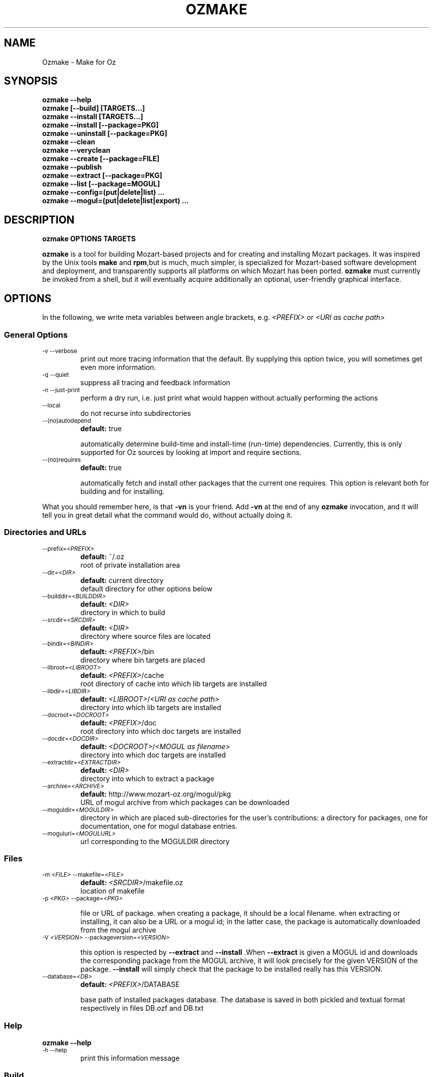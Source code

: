 .\"                                      Hey, EMACS: -*- nroff -*-
.\" First parameter, NAME, should be all caps
.\" Second parameter, SECTION, should be 1-8, maybe w/ subsection
.\" other parameters are allowed: see man(7), man(1)
.TH OZMAKE 1 "July 30, 2004"
.\" Please adjust this date whenever revising the manpage.
.\"
.\" Some roff macros, for reference:
.\" .nh        disable hyphenation
.\" .hy        enable hyphenation
.\" .ad l      left justify
.\" .ad b      justify to both left and right margins
.\" .nf        disable filling
.\" .fi        enable filling
.\" .br        insert line break
.\" .sp <n>    insert n+1 empty lines
.\" for manpage-specific macros, see man(7)
.SH NAME
Ozmake \- Make for Oz

.SH
SYNOPSIS
\fBozmake --help\fR
.br
\fBozmake [--build] [TARGETS...]\fR
.br
\fBozmake --install [TARGETS...]\fR
.br
\fBozmake --install [--package=PKG]\fR
.br
\fBozmake --uninstall [--package=PKG]\fR
.br
\fBozmake --clean\fR
.br
\fBozmake --veryclean\fR
.br
\fBozmake --create [--package=FILE]\fR
.br
\fBozmake --publish\fR
.br
\fBozmake --extract [--package=PKG]\fR
.br
\fBozmake --list [--package=MOGUL]\fR
.br
\fBozmake --config=(put|delete|list) ...\fR
.br
\fBozmake --mogul=(put|delete|list|export) ...\fR
.br
.SH

DESCRIPTION

\fBozmake OPTIONS TARGETS\fR
.br
.P
\fBozmake\fP is a tool for building Mozart-based projects and for creating and installing Mozart packages. It was inspired by the Unix tools \fBmake\fP and \fBrpm\fP,but is much, much simpler, is specialized for Mozart-based software development and deployment, and transparently supports all platforms on which Mozart has been ported.
\fBozmake\fP must currently be invoked from a shell, but it will eventually acquire additionally an optional, user-friendly graphical interface.

.SH
OPTIONS
.P
In the following, we write meta variables between angle brackets, e.g. \fI<PREFIX>\fR or \fI<URI as cache path>\fR

.SS
General Options

.TP
.SM
-v  --verbose
.br
print out more tracing information that the default. By supplying this option twice, you will sometimes get even more information.
.TP
.SM
-q  --quiet
.br
suppress all tracing and feedback information
.TP
.SM
-n  --just-print
.br
perform a dry run, i.e. just print what would happen without actually performing the actions
.TP
.SM
--local
.br
do not recurse into subdirectories
.TP
.SM
--(no)autodepend
.br
\fBdefault:\fP true
.br

automatically determine build-time and install-time (run-time) dependencies. Currently, this is only supported for Oz sources by looking at import and require sections.
.TP
.SM
--(no)requires
.br
\fBdefault:\fP true
.br

automatically fetch and install other packages that the current one requires. This option is relevant both for building and for installing.
.P
What you should remember here, is that \fB-vn\fR is your friend. Add
\fB-vn\fR at the end of any \fBozmake\fP invocation, and it will tell you in great detail what the command would do, without actually doing it.

.SS
Directories and URLs

.TP
.SM
--prefix=\fI<PREFIX>\fP
.br
\fBdefault:\fP ~/.oz
.br
root of private installation area
.TP
.SM
--dir=\fI<DIR>\fP
.br
\fBdefault:\fP current directory
.br
default directory for other options below
.TP
.SM
--builddir=\fI<BUILDDIR>\fP
.br
\fBdefault:\fP \fI<DIR>\fP
.br
directory in which to build
.TP
.SM
--srcdir=\fI<SRCDIR>\fP
.br
\fBdefault:\fP \fI<DIR>\fP
.br
directory where source files are located
.TP
.SM
--bindir=\fI<BINDIR>\fP
.br
\fBdefault:\fP \fI<PREFIX>\fP/bin
.br
directory where bin targets are placed
.TP
.SM
--libroot=\fI<LIBROOT>\fP
.br
\fBdefault:\fP \fI<PREFIX>\fP/cache
.br
root directory of cache into which lib targets are installed
.TP
.SM
--libdir=\fI<LIBDIR>\fP
.br
\fBdefault:\fP \fI<LIBROOT>\fP/\fI<URI as cache path>\fP
.br
directory into which lib targets are installed
.TP
.SM
--docroot=\fI<DOCROOT>\fP
.br
\fBdefault:\fP \fI<PREFIX>\fP/doc
.br
root directory into which doc targets are installed
.TP
.SM
--docdir=\fI<DOCDIR>\fP
.br
\fBdefault:\fP \fI<DOCROOT>\fP/\fI<MOGUL as filename>\fP
.br
directory into which doc targets are installed
.TP
.SM
--extractdir=\fI<EXTRACTDIR>\fP
.br
\fBdefault:\fP \fI<DIR>\fP
.br
directory into which to extract a package
.TP
.SM
--archive=\fI<ARCHIVE>\fP
.br
\fBdefault:\fP http://www.mozart-oz.org/mogul/pkg
.br
URL of mogul archive from which packages can be downloaded
.TP
.SM
--moguldir=\fI<MOGULDIR>\fP
.br
directory in which are placed sub-directories for the user's contributions: a directory for packages, one for documentation, one for mogul database entries.
.TP
.SM
--mogulurl=\fI<MOGULURL>\fP
.br
url corresponding to the MOGULDIR directory
.SS
Files

.TP
.SM
-m \fI<FILE>\fP  --makefile=\fI<FILE>\fP
.br
\fBdefault:\fP \fI<SRCDIR>\fP/makefile.oz
.br
location of makefile
.TP
.SM
-p \fI<PKG>\fP  --package=\fI<PKG>\fP
.br

file or URL of package. when creating a package, it should be a local filename. when extracting or installing, it can also be a URL or a mogul id; in the latter case, the package is automatically downloaded from the mogul archive
.TP
.SM
-V \fI<VERSION>\fP  --packageversion=\fI<VERSION>\fP
.br

this option is respected by  \fB--extract\fR  and        \fB--install\fR .When  \fB--extract\fR  is given a MOGUL id and downloads the corresponding package from the MOGUL archive, it will look precisely for the given       VERSION of the package.  \fB--install\fR
will simply check that the package to be installed really has this VERSION.
.TP
.SM
--database=\fI<DB>\fP
.br
\fBdefault:\fP \fI<PREFIX>\fP/DATABASE
.br

base path of installed packages database. The database is saved in both pickled and textual format respectively in files DB.ozf and DB.txt
.SS
Help

\fBozmake --help\fR
.br
.TP
.SM
-h  --help
.br
print this information message
.SS
Build

\fBozmake [--build]\fR
.br
.RS
build all targets
.RE

\fBozmake [--build] FILES...\fR
.br
.RS
build these target
.RE

.TP
.SM
-b  --build
.br
this is the default. builds targets of the package
.TP
.SM
--optlevel=( none | debug | optimize )
.br
\fBdefault:\fP optimize
.br
select optimization level for compilation
.TP
.SM
-g  --debug  --optlevel=debug
.br
compile with debugging
.TP
.SM
-O  --optimize  --optlevel=optimize
.br
compile with full optimization. this is the default
.TP
.SM
--(no)gnu
.br

is the C++ compiler the GNU compiler. this is determined automatically and allows a greater optimization level, namely passing  \fB-O3\fR  rather than just  \fB-O\fR  to the compiler
.TP
.SM
--(no)fullbuild
.br
\fBdefault:\fP false
.br
also build the src targets
.TP
.SM
--includedir DIR  -I DIR
.br
tell the C++ compiler to additionally search DIR for include files
.TP
.SM
--(no)sysincludedirs
.br
\fBdefault:\fP true
.br
tell the C++ compiler to additionally search (or not, if using  \fB--nosysincludedirs\fR )the Mozart-specific include directories located in the global installation directory and in the user's private ~/.oz area.
.TP
.SM
--librarydir DIR  -L DIR
.br
tell the C++ linker to additionally search DIR for libraries
.TP
.SM
--(no)syslibrarydirs
.br
\fBdefault:\fP true
.br
tell the C++ linker to additionally search (or not, if using  \fB--nosyslibrarydirs\fR )the Mozart-specific library directories located in the global installation directory and in the user's private ~/.oz area.
.SS
Install

\fBozmake --install\fR
.br
.RS
install using the makefile
.RE

\fBozmake --install FILES...\fR
.br
.RS
install these targets using the makefile
.RE

\fBozmake --install --package=PKG\fR
.br
.RS
install package  \fBPKG\fR
.RE

.TP
.SM
-i  --install
.br
install targets of the package and updates the package database
.TP
.SM
--grade=( none | same | up | down | any | freshen )
.br
\fBdefault:\fP none
.br
what to do if this package is already installed? ozmake will compare version and dates, where the version is more significant.  \fB--grade=none\fR signals an error \fB--grade=same\fR requires versions and dates to be the same \fB--grade=up\fR requires a package with newer version or same version and newer release date than the one installed \fB--grade=down\fR requires a package with older version or same version and older release date than the one installed \fB--grade=any\fR no conditions \fB--grade=freshen\fR install if the package is newer else do nothing
.TP
.SM
-U  --upgrade
.br
equivalent to  \fB--install --grade=up\fR
.TP
.SM
--downgrade
.br
equivalent to  \fB--install --grade=down\fR
.TP
.SM
-A  --anygrade
.br
equivalent to  \fB--install --grade=any\fR
.TP
.SM
-F  --freshen
.br
equivalent to  \fB--install --grade=freshen\fR
.TP
.SM
--(no)replacefiles
.br
\fBdefault:\fP false
.br

allow installation to overwrite files from other packages
.TP
.SM
-R  --replace
.br

equivalent to  \fB--install --grade=any --replacefiles\fR
.TP
.SM
--(no)extendpackage
.br
\fBdefault:\fP false
.br

whether to replace or extend the current installation of this package if any
.TP
.SM
-X  --extend
.br

equivalent to  \fB--install --grade=any --extendpackage\fR
.TP
.SM
--(no)savedb
.br
\fBdefault:\fP true
.br

save the updated database after installation
.TP
.SM
--includedocs  --excludedocs
.br
\fBdefault:\fP --includedocs
.br
whether to install the doc targets
.TP
.SM
--includelibs  --excludelibs
.br
\fBdefault:\fP --includelibs
.br
whether to install the lib targets
.TP
.SM
--includebins  --excludebins
.br
\fBdefault:\fP --includebins
.br
whether to install the bin targets
.TP
.SM
--(no)keepzombies
.br
\fBdefault:\fP false
.br

whether to remove files left over from a previous installation of this package
.TP
.SM
--exe=( default | yes | no | both | multi )
.br
\fBdefault:\fP default
.br

the convention on Windows is that executables have a .exe,while on Unix they have no extension. The  \fB--exe\fR  option allows you to control the conventions used by ozmake when installing executables.  \fB--exe=default\fR use the platform's convention \fB--exe=yes\fR use a .exe extension \fB--exe=no\fR use no extension \fB--exe=both\fR install all executables with .exe extension and without \fB--exe=multi\fR install executable functors for both Unix and Windows. The Unix versions are installed without extension, and the Windows versions are installed with .exe extension
.SS
Uninstall

\fBozmake --uninstall\fR
.br
.RS
uninstall package described by makefile
.RE

\fBozmake --uninstall --package=PKG\fR
.br
.RS
uninstall package named by mogul id  \fBPKG\fR
.RE

.TP
.SM
-e  --uninstall
.br
uninstall a package
.SS
Clean

\fBozmake --clean\fR
.br
\fBozmake --veryclean\fR
.br *~ *.ozf *.o *.so-* *.exe
.RS

remove files as specified by the makefile's clean and veryclean features.  \fB--veryclean\fR  implies    \fB--clean\fR .
.RE

.SS
Create

\fBozmake --create [--package=\fI<FILE>\fR]\fR
.br
.RS

create a package and save it in FILE.the files needed for the package are automatically computed from the makefile. If  \fB--package=\fI<FILE>\fR\fR  is not supplied, a default is computed using the mogul id (and possibly version number) found in the makefile.
.RE

.TP
.SM
--include(bins|libs|docs)  --exclude(bins|libs|docs)
.br

control which target types are included in the package
.SS
Publish

\fBozmake --publish\fR
.br
.RS

automatically takes care of all the steps necessary for creating/updating a package contributed by the user and making all necessary data available to the MOGUL librarian. See documentation for  \fB--mogul\fR  below.
.RE

.SS
Extract

\fBozmake --extract --package=\fI<PKG>\fR\fR
.br
.RS

extract the files from file or URL PKG.if PKG is a mogul id, then the package is automatically downloaded from the mogul archive
.RE

.SS
List

\fBozmake --list\fR
.br
.RS
list info for all packages in the installed package database
.RE

\fBozmake --list --package=\fI<MOGUL>\fR\fR
.br
.RS
 list info for the installed package indentified by mogul id MOGUL
.RE

.TP
.SM
--linewidth=N
.br
\fBdefault:\fP 70
.br
assume a line with of  \fBN\fR  characters
.SS
Config

\fBozmake --config=put \fI<OPTIONS>\fR\fR
.br
.RS
record the given OPTIONS in ozmake's configuration database, and use them as defaults in subsequent invocations of ozmake unless explicitly overriden on the command line. For example:  \fBozmake --config=put --prefix=/usr/local/oz\fR
saves /usr/local/oz as the default value for option  \fB--prefix\fR
.RE

\fBozmake --config=delete \fI<OPT1>\fR ... \fI<OPTn>\fR\fR
.br
.RS
deletes some entries from the configuration database. For example:  \fBozmake --config=delete prefix\fR
removes the default for  \fB--prefix\fR  from the configuration database
.RE

\fBozmake --config=list\fR
.br
.RS
lists the contents of ozmake's configuration database
.RE

.P
the argument to \fB--config\fR can be abbreviated to any non-ambiguous prefix

.SS
Mogul

.P
If you choose to contribute packages to the MOGUL archive,
\fBozmake --mogul=\fI<ACTION>\fR\fR simplifies your task. It makes it easy for you to maintain a database of your contributions and to export them so that the MOGUL librarian may automatically find them. In fact, the simplest way is to use
\fBozmake --publish\fR which will take take care of all defails for you.

\fBozmake --mogul=put\fR
.br
.RS
update the user's database of own mogul contributions with the data for this contribution (in local directory)
.RE

\fBozmake --mogul=put --package=\fI<PKG>\fR\fR
.br
.RS
same as above, but using the package PKG explicitly given
.RE

\fBozmake --mogul=delete \fI<MOG1>\fR ... \fI<MOGn>\fR\fR
.br
.RS
remove the entries with mogul ids MOG1 through MOGn
from the user's database of own contribution
.RE

\fBozmake --mogul=delete\fR
.br
.RS
remove entry for current contribution
.RE

\fBozmake --mogul=list\fR
.br
.RS
show the recorded data for all entries in the user's database of own mogul contributions
.RE

\fBozmake --mogul=list \fI<MOG1>\fR ... \fI<MOGn>\fR\fR
.br
.RS
show the recorded data for entries MOG1 through MOGn
in the user's database of own mogul contributions
.RE

\fBozmake --mogul=export\fR
.br
.RS
write all necessary mogul entries for the user's own mogul contributions. These are the entries which will be read by the MOGUL librarian to automatically assemble the full MOGUL database.
.RE

.P
The data for your contributions need to be made available to the MOGUL librarian on the WEB. You want to just update a local directory with your contributions, but, in order for the MOGUL librarian to find them, these directories must also be available through URLs on the WEB. Here are some options that allow you to control this correspondance, and for which you should set default using
\fBozmake --config=put\fR

.TP
.SM
--moguldir=\fI<MOGULDIR>\fP
.br

.TP
.SM
--mogulurl=\fI<MOGULURL>\fP
.br
MOGULDIR is a directory which is also available on the WEB through url MOGULURL. MOGULDIR is intended as a root directory in which sub-directories for packages, documentation, and mogul entries will be found.
.P
For those who really enjoy pain, \fBozmake\fP has of course many options to shoot yourself in the foot. In the options below \fI<ID>\fR stands for the filename version of the package's mogul id (basically replace slashes by dashes). You can control where packages, their documentation and mogul database entries and stored and made available using the options below:

.TP
.SM
--mogulpkgdir=\fI<MOGULPKGDIR>\fP
.br
\fBdefault:\fP \fI<MOGULDIR>\fP/pkg/\fI<ID>\fP/
.br

.TP
.SM
--mogulpkgurl=\fI<MOGULPKGURL>\fP
.br
\fBdefault:\fP \fI<MOGULURL>\fP/pkg/\fI<ID>\fP/
.br

.TP
.SM
--moguldocdir=\fI<MOGULDOCDIR>\fP
.br
\fBdefault:\fP \fI<MOGULDIR>\fP/doc/\fI<ID>\fP/
.br

.TP
.SM
--moguldocurl=\fI<MOGULDOCURL>\fP
.br
\fBdefault:\fP \fI<MOGULURL>\fP/doc/\fI<ID>\fP/
.br

.TP
.SM
--moguldbdir=\fI<MOGULDBDIR>\fP
.br
\fBdefault:\fP \fI<MOGULDIR>\fP/db/\fI<ID>\fP/
.br

.TP
.SM
--moguldburl=\fI<MOGULDBURL>\fP
.br
\fBdefault:\fP \fI<MOGULURL>\fP/db/\fI<ID>\fP/
.br

.P
Your contributions should all have mogul ids which are \fIbelow\fP
the mogul id which you where granted for your section of the mogul database. For convenience, \fBozmake\fP will attempt to guess the root mogul id of your section as soon as there are entries in your database of your own contributions. However, it is much preferable to tell \fBozmake\fP about it using:

.TP
.SM
--mogulrootid=\fI<ROOTID>\fP
.br

.P
and to set it using \fBozmake --config=put --mogulrootid=\fI<ROOTID>\fR\fR

.SH
MAKEFILE
.P
The makefile contains a single Oz record which describes the project and should normally be placed in a file called \fImakefile.oz\fR.A makefile typically looks like this:

        makefile(
          lib : ['Foo.ozf']
          uri : 'x-ozlib://mylib'
          mogul : 'mogul:/denys/lib-foo')

.P
stating explicitly that there is one library target, namely the functor \fIFoo.ozf\fR,and that it should installed at URI:

        x-ozlib://mylib/Foo.ozf

.P
and implicitly that it should be compiled from the Oz source file
\fIFoo.oz\fR.When you invoke \fBozmake --install\fR,the
\fBmogul\fP feature serves to uniquely identify this package and the files it contributes in the \fBozmake\fP database of installed packages.

.P
There are many more features which can occur in the makefile and they are all optional. If you omit all the features, you only get the defaults and you don't even need a makefile. All values, suchs as
\fBfiles\fP,should be given as virtual string; atoms are recommended except for features \fBblurb\fP, \fBinfo_text\fP and
\fBinfo_html\fP,where strings are recommended.

        makefile(
          bin      : [ FILES... ]
          lib      : [ FILES... ]
          doc      : [ FILES... ]
          src      : [ FILES... ]
          depends  :
             o( FILE : [ FILES... ]
                ...
              )
          rules    :
             o( FILE : TOOL(FILE)
                ...
              )
          clean     : [ GLOB... ]
          veryclean : [ GLOB... ]
          uri       : URI
          mogul     : MOGUL
          author    : [ AUTHORS... ]
          released  : DATE
          blurb     : TEXT
          info_text : TEXT
          info_html : TEXT
          subdirs   : [ DIRS... ]
          requires  : [ MOGUL... ]
          categories: [ CATEGORY... ]
          version   : VERSION
          provides  : [ FILES... ]
        )

.P
Features bin, lib and doc list targets to be installed in
\fI<BINDIR>\fR, \fI<LIBDIR>\fR and \fI<DOCDIR>\fR
respectively. \fBbin\fP targets should be executable functors, i.e. they should end with extension \fI.exe\fR. \fBlib\fP
targets are typically compiled functors i.e. ending with extension
\fI.ozf\fR,but could also be native functors, i.e. ending with extension \fI.so\fR,or simply data files. \fBdoc\fP
targets are documentation files.

.SS
Extensions

.P
\fBozmake\fP knows how to build targets by looking at the target's extension:

.P
 \fIFoo.exe\fR
.IP
is an executable functor and is created from \fIFoo.ozf\fR
.P
 \fIFoo.ozf\fR
.IP
is a compiled functor and is created from \fIFoo.oz\fR
.P
 \fIFoo.o\fR
.IP
is a compiled C++ file and is created from \fIFoo.cc\fR
.P
 \fIFoo.so\fR
.IP
is a native functor and is created from \fIFoo.o\fR
.P
 \fIFoo.cc\fR
.IP
is a C++ source file
.P
 \fIFoo.hh\fR
.IP
is a C++ header file
.P
Note that these are \fIabstract\fP targets. In particular,
\fIFoo.so\fR really denotes the file
\fIFoo.so-\fI<PLATFORM>\fR\fR where \fI<PLATFORM>\fR
identifies the architecture and operating system where the package is built; for example: \fIlinux-i486\fR.Also, when a bin target
\fIFoo.exe\fR is installed, it is installed both as
\fI\fI<BINDIR>\fR/Foo.exe\fR and
\fI\fI<BINDIR>\fR/Foo\fR so that it can be invoked as
\fIFoo\fR on both Windows and Unix platforms.

.P
It is imperative that you respect the conventional use of extensions described here: \fBozmake\fP permits no variation and supports no other extensions.

.SS
Rules

.P
\fBozmake\fP has built-in rules for building files. Occasionally, you may want to override the default rule for one or more targets. This is done with feature \fBrule\fP which contains a record mapping target to rule:

        TARGET_FILE : TOOL(SOURCE_FILE)

.P
the rule may also have a list of options:

        TARGET_FILE : TOOL(SOURCE_FILE OPTIONS)

.P
The tools supported by \fBozmake\fP are \fBozc\fP (Oz compiler), \fBozl\fP (Oz linker), \fBcc\fP (C++ compiler), \fBld\fP (C++ linker). The default rules are:

        'Foo.exe' : ozl('Foo.ozf' [executable])
        'Foo.ozf' : ozc('Foo.oz')
        'Foo.o'   : cc('Foo.cc')
        'Foo.so'  : ld('Foo.o')

.P
The tools support the following options:

.P
 \fBozc\fP
.IP


.P
     \fBexecutable\fP
.IP
make the result executable
.P
     \fB'define'(S)\fP
.IP
define macro \fBS\fP.Same as -D\fBS\fP on the command line

.P
 \fBozl\fP
.IP


.P
     \fBexecutable\fP
.IP
make the result executable

.P
 \fBcc\fP
.IP


.P
     \fBinclude(DIR)\fP
.IP
Similar to the usual C++ compiler option \fB-IDIR\fP. \fBDIR\fP is a virtual string
.P
     \fB'define'(MAC)\fP
.IP
Similar to the usual C++ compiler option \fB-DMAC\fP. \fBMAC\fP is a virtual string

.P
 \fBld\fP
.IP


.P
     \fBlibrary(DIR)\fP
.IP
Similar to the usual C++ linker option \fB-lDIR\fP. \fBDIR\fP is a virtual string

.P
You might want to specify a rule to create a pre-linked library:

        'Utils.ozf' : ozl('Foo.ozf')

.P
or to create a non-prelinked executable:

        'Foo.exe' : ozc('Foo.oz' [executable])

.SS
Dependencies

.P
\fBozmake\fP automatically determines whether targets needed to be rebuilt, e.g. because they are missing or if some source file needed to create them has been modified. The rules are used to determine dependencies between files. Sometimes this is insufficient e.g. because you use tool \fBozl\fP (dependencies on imports), or \fB\insert\fP in an Oz file, or #include in a C++ file. In this case you can specify additional dependencies using feature \fBdepends\fP which is a record mapping targets to list of dependencies:

        TARGET : [ FILES... ]

.P
For example:

        'Foo.o' : [ 'Foo.hh' 'Baz.hh' ]

.P
or

        'Foo.exe' : [ 'Lib1.ozf' 'Lib2.ozf' ]

.SS
Cleaning

.P
During development, it is often convenient to be able to easily remove all junk and compiled files to obtain again a clean project directory. This is supported by \fBozmake --clean\fR and
\fBozmake --veryclean\fR;the latter also implies the former. Files to be removed are specified by
\fIglob\fP
patterns where \fB?\fR matches any 1 character and \fB*\fR
matches a sequence of 0 or more characters. All files in
BUILDDIR matching one such pattern is removed. There are built-in patterns, but ou can override them with features
\fBclean\fP and \fBveryclean\fP which should be lists of glob patterns. For example the default clean glob patterns are:

        clean : [ "*~" "*.ozf" "*.o" "*.so-*" "*.exe" ]

.SS
Package Related Features

.B
uri

.P
feature \fBuri\fP indicates the URI where to install lib targets. For example:

        uri : 'x-ozlib://mylib/XML'

.P
states that all \fBlib\fP targets (e.g. \fIFoo.ozf\fR)will be installed under this URI so that they can also be imported from it, i.e.:

       import MyFoo at 'x-ozlib://mylib/XML/Foo.ozf'

.B
mogul

.P
feature \fBmogul\fP is the mogul id uniquely identifying this package. It is used to identify the package in the database of installed packages, to create/publish the package, and to install its documention files.

.B
author

.P
feature \fBauthor\fP is a virtual string or list of virtual string resp. identifying the author or authors of the package. It is recommended to identify authors by their mogul id, however is is also possible to simply give their names. For example, the recommended way is:

        author : 'mogul:/duchier'

.P
but the following is also possible:

        author : 'Denys Duchier'

.B
released

.P
feature \fBreleased\fP is a virtual string specifying the date and time of release in the following format:

        released : "YYYY-MM-DD-HH:MM:SS"

.P
time is optional. An appropriate release date using the currentdate and time is automatically inserted when invoking
\fBozmake --create\fR or \fBozmake --publish\fR..

.B
blurb

.P
feature \fBblurb\fP contains a very short piece of text describing the package. This text should be just one line and is intended to be used as a title when the package is published in the mogul archive.

.B
info_text

.P
feature \fBinfo_text\fP contains a plain text description of the package. This is intended to be used as an abstract on the presentation page for the package in the mogul archive. It should be brief and informative, but should not attempt to document the package.

.B
info_html

.P
feature \fBinfo_html\fP is similar to \fBinfo_text\fP but contains HTML rather than plain text.

.B
src

.P
feature \fBsrc\fP indicates which targets should be considered source, i.e. in particular non-buildable. All targets mentioned in
\fBsrc\fP should be mentioned in \fBbin\fP, \fBlib\fP,or
\fBdoc\fP too. The point of \fBsrc\fP is to support distributing packages with pre-built targets and without giving out the corresponding sources. You should not do this with native functors since they are platform dependent and not portable, but it can be a convenient means of distributing prebuilt Oz libraries. For example:

        makefile(
          lib : [ 'Foo.ozf' ]
          src : [ 'Foo.ozf' ]
          uri : 'x-ozlib://mylib'
          mogul : 'mogul:/myname/foolib')

.P
is a makefile for a package that distribute the precompiled
\fIFoo.ozf\fR,but does not also distribute its source
\fIFoo.oz\fR.Normally, when you build a package it simply checks that the \fBsrc\fP files are present but will not attempt to build them. If you have the sources, you can force building the
\fBsrc\fP targets if necessary using \fB--fullbuild\fR..

.B
subdirs

.P
feature \fBsubdirs\fP is a list of bare filenames representing subdirectories of the project. By default, when necessary,
\fBozmake\fP will recurse into these subdirectories. It is expected that each subdirectory should provide its own makefile. The mogul id is automatically inherited to subdirectories and the uri is automatically extended by appending the name of the subdirectory: thus submakefiles can be simpler since they don't need to be concerned with package-level features.

.B
requires

.P
feature \fBrequires\fP is a list of module URIs or package MOGUL ids. These represent the \fIexternal\fP dependencies of the package. They are not yet used, but eventually \fBozmake\fP will be able to use them to automate the recursive installation of other packages required by the one you are interested in.

.B
categories

.P
feature \fBcategories\fP is a list of MOGUL categories to help categorize this package in the MOGUL archive.

.B
version

.P
feature \fBversion\fP is used to provide a version string. This is a string that consist of integers separated by single dots, e.g.
\fB"2"\fP or \fB"3.1.7"\fP..

.B
provides

.P
feature \fBprovides\fP is used to override the default information about what the package provides, normally automatically computed from the \fBbin\fP and \fBlib\fP targets: it should be a list which contains a subset of these targets. The
\fBprovides\fP feature of a makefile does not override or otherwise affect its submakefiles: each makefile should separately override if it so desires. To state that a makefile does not officially provide any functors or executable application, you would add:

provides : nil

You should use the \fBprovides\fP feature when your package contains both official public functors as well as purely implementational functors that are not part of the official public interface and should not be mentioned as \fIprovided\fP by the package.

.SH
CONTACTS
.P
Authors should really be referred to by mogul ids denoting mogul entries that describe them. In order to make this easier, a \fImakefile.oz\fR
may also contain a \fBcontact\fP feature which is either a record describing a person, or a list of such records.

.P
You should not have a \fBcontact\fP feature in every makefile. Rather, the \fBcontact\fP feature is usually intended for makefiles that only have a
\fBcontact\fP feature, i.e. whose only purpose is to create mogul entries for the corresponding persons. Here is an example of such a makefile:

        makefile(
           contact :
              o(
                 mogul : 'mogul:/duchier/denys'
                 name  : 'Denys Duchier'
                 email : 'duchier@ps.uni-sb.de'
                 www   : 'http://www.ps.uni-sb.de/~duchier/'))

.P
You can invoke \fBozmake --publish\fR on such a makefile to contribute the corresponding mogul database entries

.SH AUTHOR
This man page has been automatically generated from the \fBozmake\fR help file. The
\fBozmake\fR help file is maintained by Denys Duchier.
.SH SEE ALSO
Full documentation of the Mozart system and the Oz programming
language is available through the
the \fImozart-doc\fP package, or from the mozart web page
\fIwww.mozart-oz.org\fP.
See in particular the document \fIThe Oz Programming Interface\fP.

.P
.BR ozc (1),
.BR ozd (1),
.BR ozengine (1),
.BR ozl (1),
.BR oztool (1),
.BR convertTextPickle (1).
